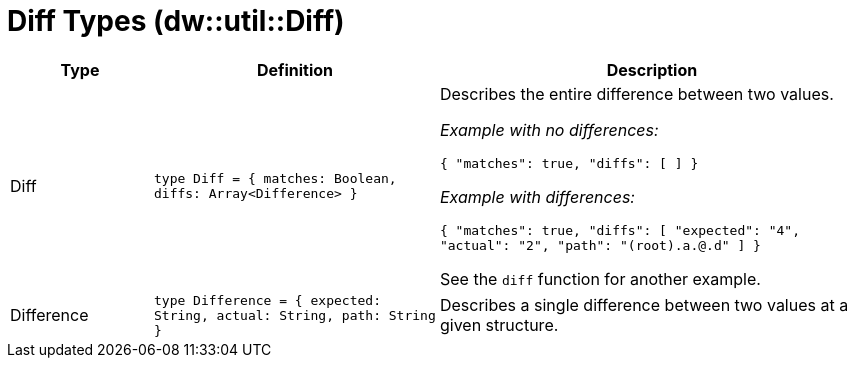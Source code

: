 = Diff Types (dw::util::Diff)

[%header, cols="1,2a,3a"]
|===
| Type | Definition | Description

| Diff
| `type Diff = { matches: Boolean, diffs: Array<Difference&#62; }`
| Describes the entire difference between two values.

_Example with no differences:_

`{ "matches": true, "diffs": [ ] }`

_Example with differences:_

`{ "matches": true, "diffs": [ "expected": "4", "actual": "2", "path": "(root).a.@.d" ] }`

See the `diff` function for another example.


| Difference
| `type Difference = { expected: String, actual: String, path: String }`
| Describes a single difference between two values at a given structure.

|===
